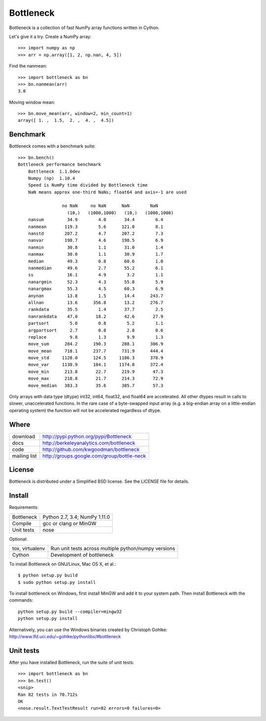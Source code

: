 ==========
Bottleneck
==========

Bottleneck is a collection of fast NumPy array functions written in Cython.

Let's give it a try. Create a NumPy array::

    >>> import numpy as np
    >>> arr = np.array([1, 2, np.nan, 4, 5])

Find the nanmean::

    >>> import bottleneck as bn
    >>> bn.nanmean(arr)
    3.0

Moving window mean::

    >>> bn.move_mean(arr, window=2, min_count=1)
    array([ 1. ,  1.5,  2. ,  4. ,  4.5])

Benchmark
=========

Bottleneck comes with a benchmark suite::

    >>> bn.bench()
    Bottleneck performance benchmark
        Bottleneck  1.1.0dev
        Numpy (np)  1.10.4
        Speed is NumPy time divided by Bottleneck time
        NaN means approx one-third NaNs; float64 and axis=-1 are used

                     no NaN     no NaN      NaN        NaN    
                       (10,)   (1000,1000)   (10,)   (1000,1000)
        nansum         34.9        4.0       34.4        6.4
        nanmean       119.3        5.6      121.0        8.1
        nanstd        207.2        4.7      207.2        7.3
        nanvar        198.7        4.6      198.5        6.9
        nanmin         30.8        1.1       31.0        1.4
        nanmax         30.0        1.1       30.9        1.7
        median         49.3        0.8       60.6        1.0
        nanmedian      49.6        2.7       55.2        6.1
        ss             16.1        4.9        3.2        1.1
        nanargmin      52.3        4.3       55.8        5.9
        nanargmax      55.3        4.5       60.3        6.9
        anynan         13.8        1.5       14.4      243.7
        allnan         13.6      356.8       13.2      276.7
        rankdata       35.5        1.4       37.7        2.5
        nanrankdata    47.0       18.2       42.6       27.9
        partsort        5.0        0.8        5.2        1.1
        argpartsort     2.7        0.8        2.8        0.6
        replace         9.8        1.3        9.9        1.3
        move_sum      284.2      190.3      288.1      306.9
        move_mean     718.1      237.7      731.9      444.4
        move_std     1128.0      124.5     1186.3      378.9
        move_var     1138.9      184.1     1174.8      372.4
        move_min      213.8       22.7      219.9       47.3
        move_max      218.8       21.7      214.3       72.9
        move_median   383.3       35.6      385.7       57.3

Only arrays with data type (dtype) int32, int64, float32, and float64 are
accelerated. All other dtypes result in calls to slower, unaccelerated
functions. In the rare case of a byte-swapped input array (e.g. a big-endian
array on a little-endian operating system) the function will not be
accelerated regardless of dtype.

Where
=====

===================   ========================================================
 download             http://pypi.python.org/pypi/Bottleneck
 docs                 http://berkeleyanalytics.com/bottleneck
 code                 http://github.com/kwgoodman/bottleneck
 mailing list         http://groups.google.com/group/bottle-neck
===================   ========================================================

License
=======

Bottleneck is distributed under a Simplified BSD license. See the LICENSE file
for details.

Install
=======

Requirements:

======================== ====================================================
Bottleneck               Python 2.7, 3.4; NumPy 1.11.0
Compile                  gcc or clang or MinGW
Unit tests               nose
======================== ====================================================

Optional:

======================== ====================================================
tox, virtualenv          Run unit tests across multiple python/numpy versions
Cython                   Development of bottleneck
======================== ====================================================

To install Bottleneck on GNU/Linux, Mac OS X, et al.::

    $ python setup.py build
    $ sudo python setup.py install

To install bottleneck on Windows, first install MinGW and add it to your
system path. Then install Bottleneck with the commands::

    python setup.py build --compiler=mingw32
    python setup.py install

Alternatively, you can use the Windows binaries created by Christoph Gohlke:
http://www.lfd.uci.edu/~gohlke/pythonlibs/#bottleneck

Unit tests
==========

After you have installed Bottleneck, run the suite of unit tests::

    >>> import bottleneck as bn
    >>> bn.test()
    <snip>
    Ran 82 tests in 70.712s
    OK
    <nose.result.TextTestResult run=82 errors=0 failures=0>
